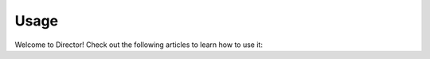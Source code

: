 #####
Usage
#####

Welcome to Director! Check out the following articles
to learn how to use it:

..
  TODO: Add toctree for Director documentation
  This can be done by adding files to usage/ and
  using
  .. toctree::

     usage/name_of_file
